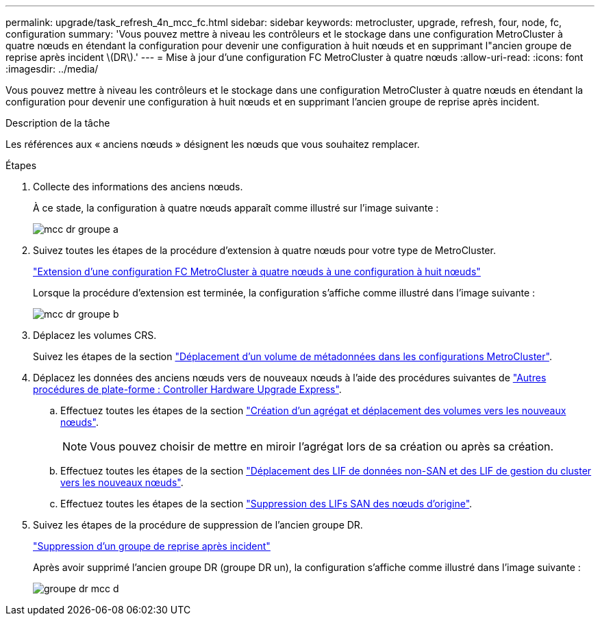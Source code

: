 ---
permalink: upgrade/task_refresh_4n_mcc_fc.html 
sidebar: sidebar 
keywords: metrocluster, upgrade, refresh, four, node, fc, configuration 
summary: 'Vous pouvez mettre à niveau les contrôleurs et le stockage dans une configuration MetroCluster à quatre nœuds en étendant la configuration pour devenir une configuration à huit nœuds et en supprimant l"ancien groupe de reprise après incident \(DR\).' 
---
= Mise à jour d'une configuration FC MetroCluster à quatre nœuds
:allow-uri-read: 
:icons: font
:imagesdir: ../media/


[role="lead"]
Vous pouvez mettre à niveau les contrôleurs et le stockage dans une configuration MetroCluster à quatre nœuds en étendant la configuration pour devenir une configuration à huit nœuds et en supprimant l'ancien groupe de reprise après incident.

.Description de la tâche
Les références aux « anciens nœuds » désignent les nœuds que vous souhaitez remplacer.

.Étapes
. Collecte des informations des anciens nœuds.
+
À ce stade, la configuration à quatre nœuds apparaît comme illustré sur l'image suivante :

+
image::../media/mcc_dr_group_a.png[mcc dr groupe a]

. Suivez toutes les étapes de la procédure d'extension à quatre nœuds pour votre type de MetroCluster.
+
link:task_expand_a_four_node_mcc_fc_configuration_to_an_eight_node_configuration.html["Extension d'une configuration FC MetroCluster à quatre nœuds à une configuration à huit nœuds"]

+
Lorsque la procédure d'extension est terminée, la configuration s'affiche comme illustré dans l'image suivante :

+
image::../media/mcc_dr_group_b.png[mcc dr groupe b]

. Déplacez les volumes CRS.
+
Suivez les étapes de la section https://docs.netapp.com/ontap-9/topic/com.netapp.doc.hw-metrocluster-service/task_move_a_metadata_volume_in_mcc_configurations.html["Déplacement d'un volume de métadonnées dans les configurations MetroCluster"].

. Déplacez les données des anciens nœuds vers de nouveaux nœuds à l'aide des procédures suivantes de https://docs.netapp.com/platstor/topic/com.netapp.doc.hw-upgrade-controller/home.html["Autres procédures de plate-forme : Controller Hardware Upgrade Express"^].
+
.. Effectuez toutes les étapes de la section http://docs.netapp.com/platstor/topic/com.netapp.doc.hw-upgrade-controller/GUID-AFE432F6-60AD-4A79-86C0-C7D12957FA63.html["Création d'un agrégat et déplacement des volumes vers les nouveaux nœuds"].
+

NOTE: Vous pouvez choisir de mettre en miroir l'agrégat lors de sa création ou après sa création.

.. Effectuez toutes les étapes de la section http://docs.netapp.com/platstor/topic/com.netapp.doc.hw-upgrade-controller/GUID-95CA9262-327D-431D-81AA-C73DEFF3DEE2.html["Déplacement des LIF de données non-SAN et des LIF de gestion du cluster vers les nouveaux nœuds"].
.. Effectuez toutes les étapes de la section http://docs.netapp.com/platstor/topic/com.netapp.doc.hw-upgrade-controller/GUID-91EC7830-0C28-4C78-952F-6F956CC5A62F.html["Suppression des LIFs SAN des nœuds d'origine"].


. Suivez les étapes de la procédure de suppression de l'ancien groupe DR.
+
link:concept_removing_a_disaster_recovery_group.html["Suppression d'un groupe de reprise après incident"]

+
Après avoir supprimé l'ancien groupe DR (groupe DR un), la configuration s'affiche comme illustré dans l'image suivante :

+
image::../media/mcc_dr_group_d.png[groupe dr mcc d]


